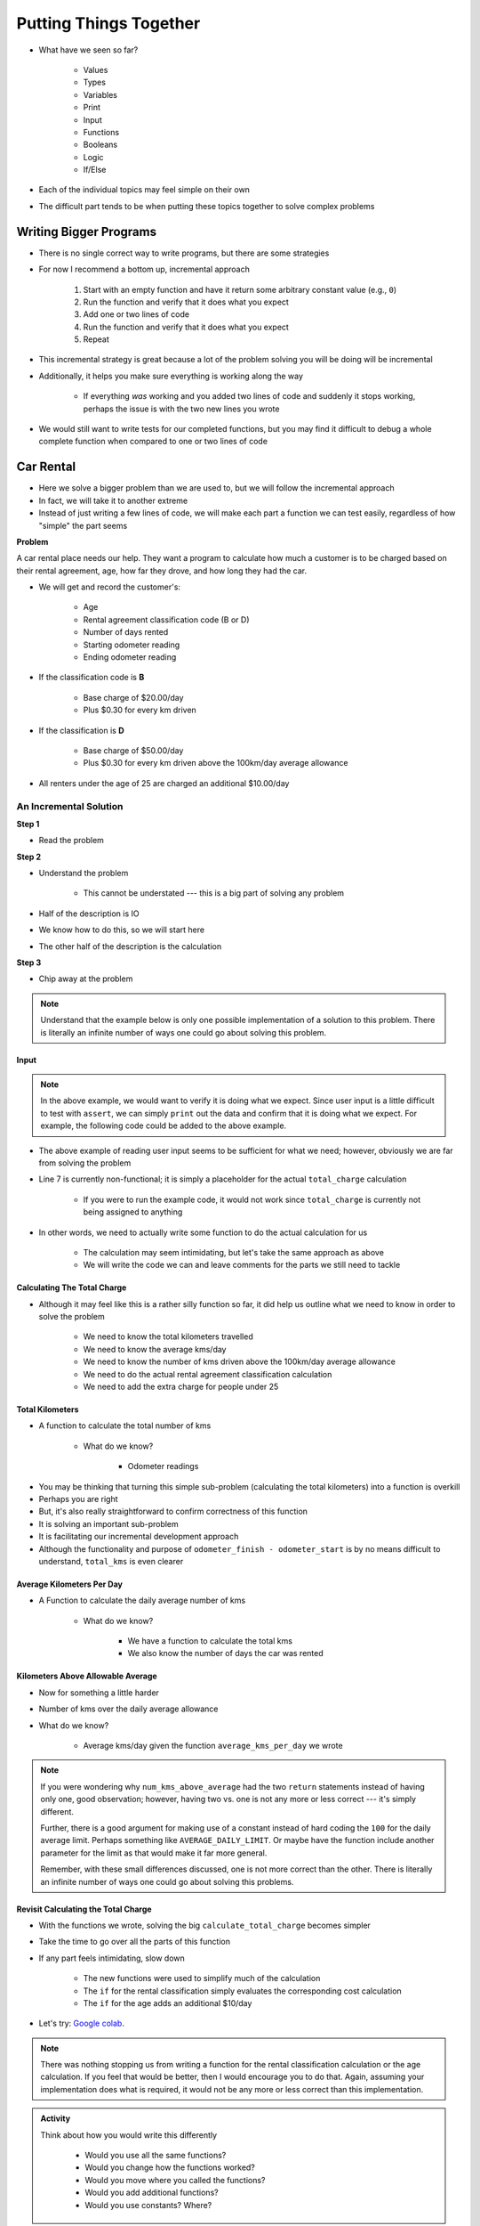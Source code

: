 ***********************
Putting Things Together
***********************

* What have we seen so far?

    * Values
    * Types
    * Variables
    * Print
    * Input
    * Functions
    * Booleans
    * Logic
    * If/Else

* Each of the individual topics may feel simple on their own
* The difficult part tends to be when putting these topics together to solve complex problems


Writing Bigger Programs
=======================

* There is no single correct way to write programs, but there are some strategies
* For now I recommend a bottom up, incremental approach

    #. Start with an empty function and have it return some arbitrary constant value (e.g., ``0``)
    #. Run the function and verify that it does what you expect
    #. Add one or two lines of code
    #. Run the function and verify that it does what you expect
    #. Repeat

* This incremental strategy is great because a lot of the problem solving you will be doing will be incremental
* Additionally, it helps you make sure everything is working along the way

    * If everything *was* working and you added two lines of code and suddenly it stops working, perhaps the issue is with the two new lines you wrote

* We would still want to write tests for our completed functions, but you may find it difficult to debug a whole complete function when compared to one or two lines of code


Car Rental
==========

.. image:: carRental.png

* Here we solve a bigger problem than we are used to, but we will follow the incremental approach
* In fact, we will take it to another extreme
* Instead of just writing a few lines of code, we will make each part a function we can test easily, regardless of how "simple" the part seems

**Problem**

A car rental place needs our help. They want a program to calculate how much a customer is to be charged based on their
rental agreement, age, how far they drove, and how long they had the car.

* We will get and record the customer's:

    * Age
    * Rental agreement classification code (B or D)
    * Number of days rented
    * Starting odometer reading
    * Ending odometer reading
    
* If the classification code is **B**

    * Base charge of $20.00/day
    * Plus $0.30 for every km driven
    
* If the classification is **D**

    * Base charge of $50.00/day
    * Plus $0.30 for every km driven above the 100km/day average allowance 
    
* All renters under the age of 25 are charged an additional $10.00/day


An Incremental Solution
-----------------------
   
**Step 1**

* Read the problem

**Step 2**

* Understand the problem

    * This cannot be understated --- this is a big part of solving any problem

* Half of the description is IO
* We know how to do this, so we will start here
* The other half of the description is the calculation

**Step 3**

* Chip away at the problem

.. note::

    Understand that the example below is only one possible implementation of a solution to this problem. There is
    literally an infinite number of ways one could go about solving this problem.


Input
^^^^^

.. code-block:: python
    :linenos:
    :emphasize-lines: 7

    age = int(input('Age: '))
    classification = input('Classification Code: ')
    number_of_days = int(input('Number of Days Rented: '))
    starting_kms = float(input('Odometer reading at start: '))
    ending_kms = float(input('Odometer reading at end: '))

    total_charge = # Some function to do the total charge calculation

    print('The total charge is: ' + str(total_charge))


.. note::

    In the above example, we would want to verify it is doing what we expect. Since user input is a little difficult to
    test with ``assert``, we can simply ``print`` out the data and confirm that it is doing what we expect. For example,
    the following code could be added to the above example.

    .. code-block:: python
        :linenos:

        print(age, type(age))
        print(classification, type(classification))
        print(number_of_days, type(number_of_days))
        print(starting_kms, type(starting_kms))
        print(ending_kms, type(ending_kms))


* The above example of reading user input seems to be sufficient for what we need; however, obviously we are far from solving the problem
* Line 7 is currently non-functional; it is simply a placeholder for the actual ``total_charge`` calculation

    * If you were to run the example code, it would not work since ``total_charge`` is currently not being assigned to anything

* In other words, we need to actually write some function to do the actual calculation for us

    * The calculation may seem intimidating, but let's take the same approach as above
    * We will write the code we can and leave comments for the parts we still need to tackle


Calculating The Total Charge
^^^^^^^^^^^^^^^^^^^^^^^^^^^^

.. code-block:: python
    :linenos:

    def calculate_total_charge(some_number_of_parameters):

        # Set up a variable for our total charge
        total_charge = 0

        # Calculate the number of kilometres traveled.
        total_kms_traveled =

        # Calculate the average number of kilometers travelled per day
        average_kms =

        # Calculate the charge based on rental code
        if rental_code == 'B':
            # Base charge of $20.00/days + $0.30 for every km driven
        else:
            # Base charge of $50.00/days + $0.30 for every km driven above the 100km/day average allowance
            num_kms_above_allowance =

        # if they're under 25, add additional charge
        if something :

        # Return the final total charge
        return some_total_charge


* Although it may feel like this is a rather silly function so far, it did help us outline what we need to know in order to solve the problem

    * We need to know the total kilometers travelled
    * We need to know the average kms/day
    * We need to know the number of kms driven above the 100km/day average allowance
    * We need to do the actual rental agreement classification calculation
    * We need to add the extra charge for people under 25


Total Kilometers
^^^^^^^^^^^^^^^^

* A function to calculate the total number of kms

    * What do we know?

        * Odometer readings
   
.. code-block:: python
    :linenos:
   
    def total_kms(odometer_start: float, odometer_finish: float) -> float:
        """
        This function calculates the total number of kilometers driven based
        on starting and ending odometer readings.

        :rtype: float
        :param odometer_start: The number of kms the car had before renting
        :param odometer_finish: The number of kms the car had after rending
        :return: The total kms driven
        """

        return odometer_finish - odometer_start

    assert 0 == total_kms(0, 0)
    assert 100 == total_kms(0, 100)
    assert -100 == total_kms(100, 0)
    assert 100.5 == total_kms(100.5, 201)


* You may be thinking that turning this simple sub-problem (calculating the total kilometers) into a function is overkill
* Perhaps you are right
* But, it's also really straightforward to confirm correctness of this function
* It is solving an important sub-problem
* It is facilitating our incremental development approach
* Although the functionality and purpose of ``odometer_finish - odometer_start`` is by no means difficult to understand, ``total_kms`` is even clearer


Average Kilometers Per Day
^^^^^^^^^^^^^^^^^^^^^^^^^^

* A Function to calculate the daily average number of kms

    * What do we know?

        * We have a function to calculate the total kms
        * We also know the number of days the car was rented

.. code-block:: python
    :linenos:
   
    def average_kms_per_day(num_days: float, num_kms: float) -> float:
        """
        Calculate the average number of kilometers driven per day
        over the rental period

        :rtype: float
        :param num_days: The total number of days the car was rented
        :param num_kms: The total number of kilometers driven during the rental period
        :return: The average number of kilometers driven per day
        """

        return num_kms / num_days


    assert 0 == average_kms_per_day(1, 0)
    assert 1 == average_kms_per_day(1, 1)
    assert -1 == average_kms_per_day(-1, 1)
    assert 0.5 == average_kms_per_day(3, 1.5)


Kilometers Above Allowable Average
^^^^^^^^^^^^^^^^^^^^^^^^^^^^^^^^^^

* Now for something a little harder
* Number of kms over the daily average allowance
* What do we know?

    * Average kms/day given the function ``average_kms_per_day`` we wrote
   
.. code-block:: python
    :linenos:
   
    def num_kms_above_average(avg_num_kms: float) -> float:
        """
        Calculates the number of kms the renter went over of their daily allowance.
        We will use the customer's average daily kms.

        :rtype: float
        :param avg_num_kms: average number of kms driven per day
        :return: The number of kms over 100 they went (return 0 if it's less than 100)
        """

        # If the average kms traveled is above 100,
        # return how much above, otherwise zero
        if avg_num_kms > 100:
            return avg_num_kms - 100
        else:
            return 0


    assert 0 == num_kms_above_average(100)
    assert 1 == num_kms_above_average(101)
    assert 0 == num_kms_above_average(99)
    assert 100 == num_kms_above_average(200)


.. note::

    If you were wondering why ``num_kms_above_average`` had the two ``return`` statements instead of having only one,
    good observation; however, having two vs. one is not any more or less correct --- it's simply different.

    Further, there is a good argument for making use of a constant instead of hard coding the ``100`` for the daily
    average limit. Perhaps something like ``AVERAGE_DAILY_LIMIT``. Or maybe have the function include another parameter
    for the limit as that would make it far more general.

    Remember, with these small differences discussed, one is not more correct than the other. There is literally an
    infinite number of ways one could go about solving this problems.


Revisit Calculating the Total Charge
^^^^^^^^^^^^^^^^^^^^^^^^^^^^^^^^^^^^

* With the functions we wrote, solving the big ``calculate_total_charge`` becomes simpler
  
.. code-block:: python
    :linenos:
   
    def calculate_total_charge(num_days: float, age: float, rental_code: str, odometer_start: float, odometer_finish: float) -> float:
        """
        Calculate how much the renter needs to be charged based on the classification,
        the number of kms travelled and the age of the driver.

        :rtype: float
        :param num_days: Number of days the car was rented.
        :param age: Age of the driver.
        :param rental_code: The classification code (B ord D).
        :param odometer_start: Odometer when the renter took the car.
        :param odometer_finish: Odometer when the renter returned the car.
        :return: The amount to charge the renter.
        """
        # Set up a variable for our total charge
        total_charge = 0

        # Calculate the number of kilometres traveled.
        total_kms_traveled = total_kms(odometer_start, odometer_finish)

        # Calculate the average number of kilometers travelled per day
        average_kms = average_kms_per_day(num_days, total_kms_traveled)

        if rental_code == "B":
            total_charge = 20.00 * num_days + 0.30 * total_kms_traveled
        else:
            total_charge = 50.00 * num_days + 0.30 * num_kms_above_average(average_kms)

        # if they're under 25, add additional charge
        if age < 25:
            total_charge += 10 * num_days

        # Return the final total charge
        return total_charge


    assert 20 == calculate_total_charge(1, 30, "B", 0, 0)
    assert 50 == calculate_total_charge(1, 30, "D", 0, 0)
    assert 30 == calculate_total_charge(1, 20, "B", 0, 0)
    assert 60 == calculate_total_charge(1, 20, "D", 0, 0)
    assert 50 == calculate_total_charge(1, 30, "B", 0, 100)
    assert 50 == calculate_total_charge(1, 30, "D", 0, 100)
    assert 60 == calculate_total_charge(1, 20, "B", 0, 100)
    assert 60 == calculate_total_charge(1, 20, "D", 0, 100)
    assert 190 == calculate_total_charge(2, 30, "B", 0, 500)
    assert 145 == calculate_total_charge(2, 30, "D", 0, 500)
    assert 210 == calculate_total_charge(2, 20, "B", 0, 500)
    assert 165 == calculate_total_charge(2, 20, "D", 0, 500)


* Take the time to go over all the parts of this function
* If any part feels intimidating, slow down

    * The new functions were used to simplify much of the calculation
    * The ``if`` for the rental classification simply evaluates the corresponding cost calculation
    * The ``if`` for the age adds an additional $10/day

* Let's try: `Google colab <https://colab.research.google.com/drive/1FRZ7MbPOdbGziwmxh9-PjaqsP91tRRkk?usp=sharing>`_.

.. note::

    There was nothing stopping us from writing a function for the rental classification calculation or the age
    calculation. If you feel that would be better, then I would encourage you to do that. Again, assuming your
    implementation does what is required, it would not be any more or less correct than this implementation.


.. admonition:: Activity
    :class: activity

    Think about how you would write this differently

        * Would you use all the same functions?
        * Would you change how the functions worked?
        * Would you move where you called the functions?
        * Would you add additional functions?
        * Would you use constants? Where?

      
For Next Class
==============

* Read `Chapter 7 of the text <http://openbookproject.net/thinkcs/python/english3e/iteration.html>`_


